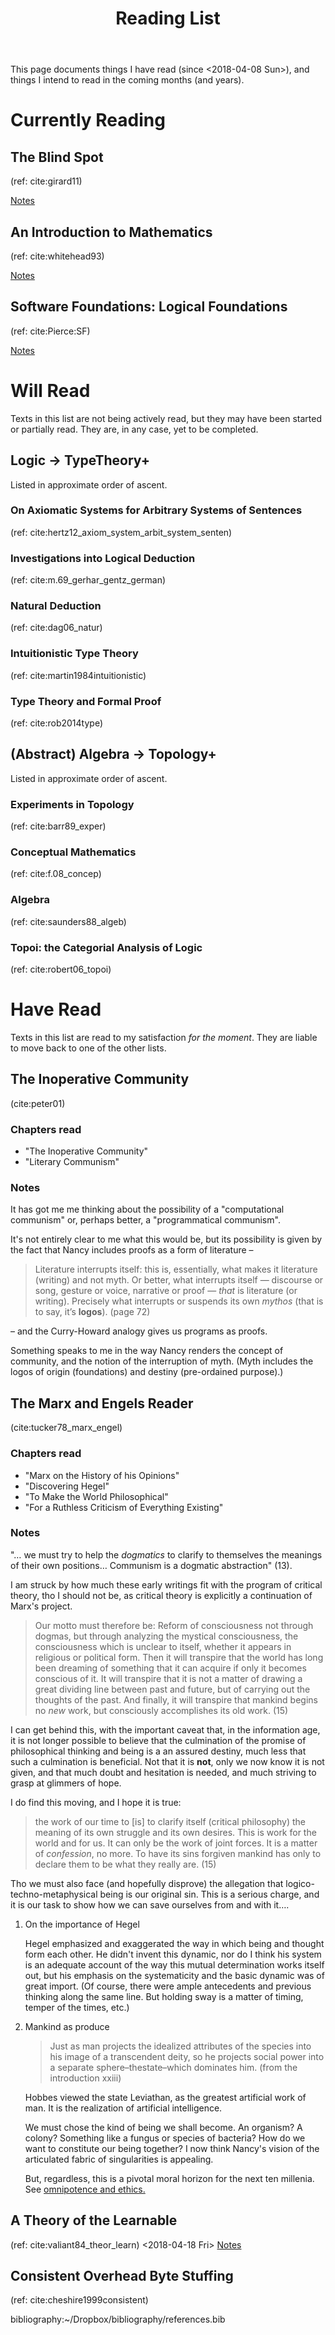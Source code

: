 #+TITLE: Reading List
#+OPTIONS: toc:3

This page documents things I have read (since <2018-04-08 Sun>), and things I
intend to read in the coming months (and years).

* Currently Reading
** The Blind Spot
   (ref: cite:girard11)

   [[file:reading-notes/girard-the-blind-spot.org][Notes]]
** An Introduction to Mathematics
   (ref: cite:whitehead93)

   [[file:reading-notes/whitehead-introduction-to-mathematics.org][Notes]]
** Software Foundations: Logical Foundations
   (ref: cite:Pierce:SF)

   [[file:reading-notes/pierce-software-foundations-logical-foundations.org][Notes]]
* Will Read
  Texts in this list are not being actively read, but they may have been started
  or partially read. They are, in any case, yet to be completed.
** Logic -> TypeTheory+
   Listed in approximate order of ascent.
*** On Axiomatic Systems for Arbitrary Systems of Sentences
    (ref: cite:hertz12_axiom_system_arbit_system_senten)
*** Investigations into Logical Deduction
    (ref: cite:m.69_gerhar_gentz_german)
*** Natural Deduction
    (ref: cite:dag06_natur)
*** Intuitionistic Type Theory
    (ref: cite:martin1984intuitionistic)
*** Type Theory and Formal Proof
    (ref: cite:rob2014type)
** (Abstract) Algebra -> Topology+
   Listed in approximate order of ascent.
*** Experiments in Topology
    (ref: cite:barr89_exper)
*** Conceptual Mathematics
    (ref: cite:f.08_concep)
*** Algebra
    (ref: cite:saunders88_algeb)
*** Topoi: the Categorial Analysis of Logic
    (ref: cite:robert06_topoi)

* Have Read
  Texts in this list are read to my satisfaction /for the moment/. They are
  liable to move back to one of the other lists.
** The Inoperative Community
   (cite:peter01)

*** Chapters read

    - "The Inoperative Community"
    - "Literary Communism"

*** Notes
    It has got me me thinking about the possibility of a "computational
    communism" or, perhaps better, a "programmatical communism".

    It's not entirely clear to me what this would be, but its possibility is
    given by the fact that Nancy includes proofs as a form of literature --

    #+BEGIN_QUOTE
    Literature interrupts itself: this is, essentially, what
    makes it literature (writing) and not myth. Or better, what interrupts itself
    — discourse or song, gesture or voice, narrative or proof — /that/ is
    literature (or writing). Precisely what interrupts or suspends its own
    /mythos/ (that is to say, it’s *logos*). (page 72)
    #+END_QUOTE

    -- and the Curry-Howard analogy gives us programs as proofs.

    Something speaks to me in the way Nancy renders the concept of community, and
    the notion of the interruption of myth. (Myth includes the logos of origin
    (foundations) and destiny (pre-ordained purpose).)

** The Marx and Engels Reader
   (cite:tucker78_marx_engel)

*** Chapters read
    - "Marx on the History of his Opinions"
    - "Discovering Hegel"
    - "To Make the World Philosophical"
    - "For a Ruthless Criticism of Everything Existing"
*** Notes
    "... we must try to help the /dogmatics/ to clarify to themselves the
    meanings of their own positions... Communism is a dogmatic abstraction" (13).

    I am struck by how much these early writings fit with the program of
    critical theory, tho I should not be, as critical theory is explicitly a
    continuation of Marx's project.

    #+BEGIN_QUOTE
    Our motto must therefore be: Reform of consciousness not through dogmas,
    but through analyzing the mystical consciousness, the consciousness which is
    unclear to itself, whether it appears in religious or political form. Then
    it will transpire that the world has long been dreaming of something that
    it can acquire if only it becomes conscious of it. It will transpire that it
    is not a matter of drawing a great dividing line between past and future,
    but of carrying out the thoughts of the past. And finally, it will transpire
    that mankind begins no /new/ work, but consciously accomplishes its old
    work. (15)
    #+END_QUOTE

    I can get behind this, with the important caveat that, in the information
    age, it is not longer possible to believe that the culmination of the
    promise of philosophical thinking and being is a an assured destiny, much
    less that such a culmination is beneficial. Not that it is *not*, only we
    now know it is not given, and that much doubt and hesitation is needed, and
    much striving to grasp at glimmers of hope.

    I do find this moving, and I hope it is true:

    #+BEGIN_QUOTE
    the work of our time to [is] to clarify itself (critical philosophy) the
    meaning of its own struggle and its own desires. This is work for the world
    and for us. It can only be the work of joint forces. It is a matter of
    /confession/, no more. To have its sins forgiven mankind has only to
    declare them to be what they really are. (15)
    #+END_QUOTE

    Tho we must also face (and hopefully disprove) the allegation that
    logico-techno-metaphysical being is our original sin. This is a serious
    charge, and it is our task to show how we can save ourselves from and with
    it....

**** On the importance of Hegel
     Hegel emphasized and exaggerated the way in which being and thought form
     each other. He didn't invent this dynamic, nor do I think his system is an
     adequate account of the way this mutual determination works itself out, but
     his emphasis on the systematicity and the basic dynamic was of great
     import. (Of course, there were ample antecedents and previous thinking
     along the same line. But holding sway is a matter of timing, temper of the
     times, etc.)

**** Mankind as produce

     #+BEGIN_QUOTE
     Just as man projects the idealized attributes of the species into his image
     of a transcendent deity, so he projects social power into a separate
     sphere--thestate--which dominates him. (from the introduction xxiii)
     #+END_QUOTE
     Hobbes viewed the state Leviathan, as the greatest artificial work of man.
     It is the realization of artificial intelligence.

     We must chose the kind of being we shall become.  An organism? A colony?
     Something like a fungus or species of bacteria? How do we want to
     constitute our being together? I now think Nancy's vision of the
     articulated fabric of singularities is appealing.

     But, regardless, this is a pivotal moral horizon for the next ten millenia.
     See [[file:omnipotence.org][omnipotence and ethics.]]

** A Theory of the Learnable
   (ref: cite:valiant84_theor_learn)
   <2018-04-18 Fri>
   [[file:reading-notes/valiant-a-theory-of-the-learnable.org][Notes]]
** Consistent Overhead Byte Stuffing
   (ref: cite:cheshire1999consistent)

bibliography:~/Dropbox/bibliography/references.bib
